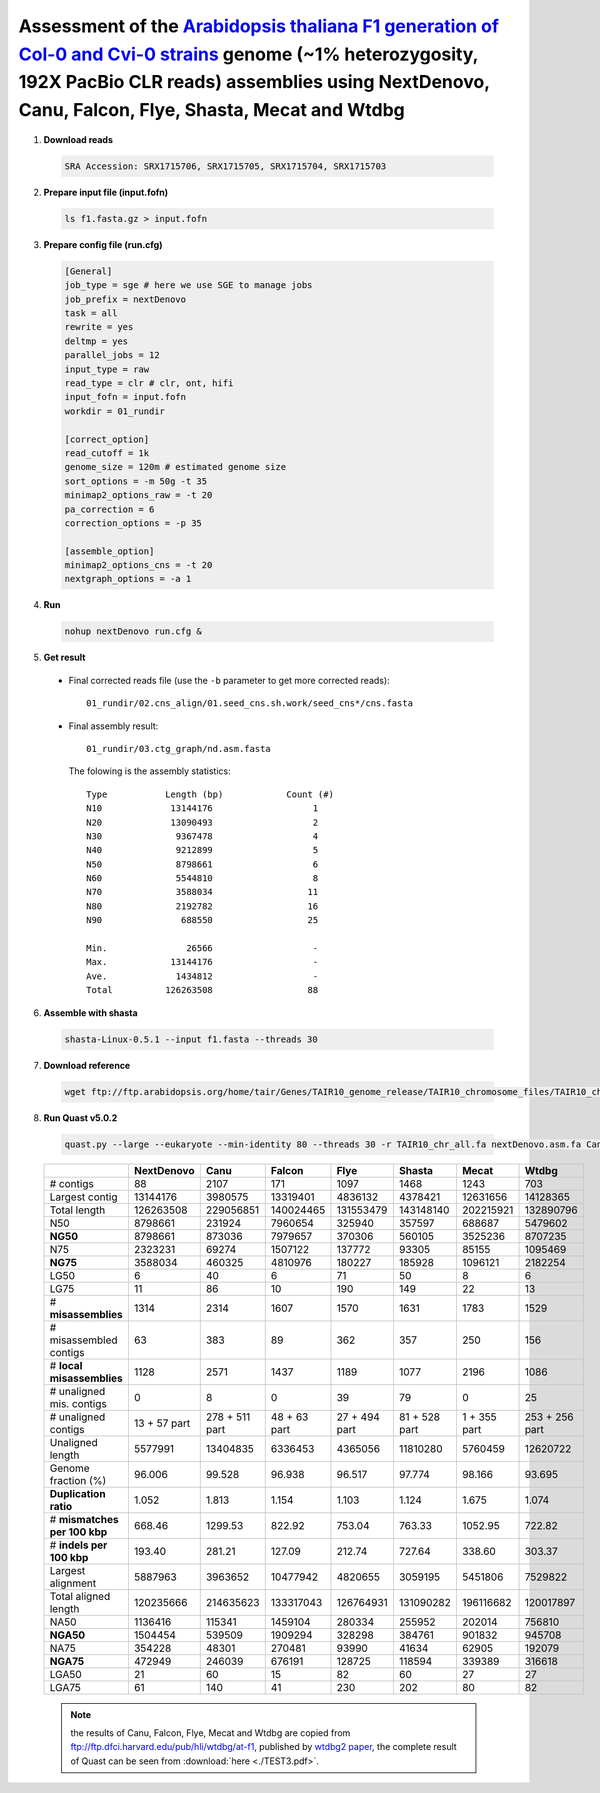 .. _alta_192x_clr:

.. title:: Arabidopsis thaliana with 192X PacBio CLR data

Assessment of the `Arabidopsis thaliana F1 generation of Col-0 and Cvi-0 strains <https://www.ncbi.nlm.nih.gov/biosample/4539663>`__ genome (~1% heterozygosity, 192X PacBio CLR reads) assemblies using NextDenovo, Canu, Falcon, Flye, Shasta, Mecat and Wtdbg
----------------------------------------------------------------------------------------------------------------------------------------------------------------------------------------------------------------------------------------------------------------

1. **Download reads**
  
  .. code-block:: shell

    SRA Accession: SRX1715706, SRX1715705, SRX1715704, SRX1715703

2. **Prepare input file (input.fofn)**
  
  .. code-block:: shell
  
    ls f1.fasta.gz > input.fofn

3. **Prepare config file (run.cfg)**

  .. code-block:: shell

    [General]
    job_type = sge # here we use SGE to manage jobs
    job_prefix = nextDenovo
    task = all
    rewrite = yes
    deltmp = yes 
    parallel_jobs = 12
    input_type = raw
    read_type = clr # clr, ont, hifi
    input_fofn = input.fofn
    workdir = 01_rundir

    [correct_option]
    read_cutoff = 1k
    genome_size = 120m # estimated genome size
    sort_options = -m 50g -t 35
    minimap2_options_raw = -t 20
    pa_correction = 6
    correction_options = -p 35

    [assemble_option]
    minimap2_options_cns = -t 20 
    nextgraph_options = -a 1


4. **Run**   
  
  .. code-block:: shell

    nohup nextDenovo run.cfg &

5. **Get result**
  
  - Final corrected reads file (use the ``-b`` parameter to get more corrected reads)::
      
      01_rundir/02.cns_align/01.seed_cns.sh.work/seed_cns*/cns.fasta

  - Final assembly result::
  
      01_rundir/03.ctg_graph/nd.asm.fasta

    The folowing is the assembly statistics::

      Type           Length (bp)            Count (#)
      N10             13144176                   1
      N20             13090493                   2
      N30              9367478                   4
      N40              9212899                   5
      N50              8798661                   6
      N60              5544810                   8
      N70              3588034                  11
      N80              2192782                  16
      N90               688550                  25

      Min.               26566                   -
      Max.            13144176                   -
      Ave.             1434812                   -
      Total          126263508                  88


6. **Assemble with shasta** 
  
  .. code-block:: shell 
    
    shasta-Linux-0.5.1 --input f1.fasta --threads 30

7. **Download reference**   
  
  .. code-block:: shell 
    
    wget ftp://ftp.arabidopsis.org/home/tair/Genes/TAIR10_genome_release/TAIR10_chromosome_files/TAIR10_chr_all.fas

8. **Run Quast v5.0.2**
  
  .. code-block:: shell
  
    quast.py --large --eukaryote --min-identity 80 --threads 30 -r TAIR10_chr_all.fa nextDenovo.asm.fa Canu.asm.fa Falcon.asm.fa Flye.asm.fa Shasta.asm.fa Mecat.asm.fa Wtdbg.asm.fa

  .. object:: Quast result

  +--------------------------------+----------------+------------------+----------------+-----------------+-----------------+----------------+------------------+
  |                                | NextDenovo     | Canu             | Falcon         | Flye            | Shasta          | Mecat          | Wtdbg            |
  +================================+================+==================+================+=================+=================+================+==================+
  | # contigs                      | 88             | 2107             | 171            | 1097            | 1468            | 1243           | 703              |
  +--------------------------------+----------------+------------------+----------------+-----------------+-----------------+----------------+------------------+
  | Largest contig                 | 13144176       | 3980575          | 13319401       | 4836132         | 4378421         | 12631656       | 14128365         |
  +--------------------------------+----------------+------------------+----------------+-----------------+-----------------+----------------+------------------+
  | Total length                   | 126263508      | 229056851        | 140024465      | 131553479       | 143148140       | 202215921      | 132890796        |
  +--------------------------------+----------------+------------------+----------------+-----------------+-----------------+----------------+------------------+
  | N50                            | 8798661        | 231924           | 7960654        | 325940          | 357597          | 688687         | 5479602          |
  +--------------------------------+----------------+------------------+----------------+-----------------+-----------------+----------------+------------------+
  | **NG50**                       | 8798661        | 873036           | 7979657        | 370306          | 560105          | 3525236        | 8707235          |
  +--------------------------------+----------------+------------------+----------------+-----------------+-----------------+----------------+------------------+
  | N75                            | 2323231        | 69274            | 1507122        | 137772          | 93305           | 85155          | 1095469          |
  +--------------------------------+----------------+------------------+----------------+-----------------+-----------------+----------------+------------------+
  | **NG75**                       | 3588034        | 460325           | 4810976        | 180227          | 185928          | 1096121        | 2182254          |
  +--------------------------------+----------------+------------------+----------------+-----------------+-----------------+----------------+------------------+
  | LG50                           | 6              | 40               | 6              | 71              | 50              | 8              | 6                |
  +--------------------------------+----------------+------------------+----------------+-----------------+-----------------+----------------+------------------+
  | LG75                           | 11             | 86               | 10             | 190             | 149             | 22             | 13               |
  +--------------------------------+----------------+------------------+----------------+-----------------+-----------------+----------------+------------------+
  | # **misassemblies**            | 1314           | 2314             | 1607           | 1570            | 1631            | 1783           | 1529             |
  +--------------------------------+----------------+------------------+----------------+-----------------+-----------------+----------------+------------------+
  | # misassembled contigs         | 63             | 383              | 89             | 362             | 357             | 250            | 156              |
  +--------------------------------+----------------+------------------+----------------+-----------------+-----------------+----------------+------------------+
  | # **local misassemblies**      | 1128           | 2571             | 1437           | 1189            | 1077            | 2196           | 1086             |
  +--------------------------------+----------------+------------------+----------------+-----------------+-----------------+----------------+------------------+
  | # unaligned mis. contigs       | 0              | 8                | 0              | 39              | 79              | 0              | 25               |
  +--------------------------------+----------------+------------------+----------------+-----------------+-----------------+----------------+------------------+
  | # unaligned contigs            | 13 + 57 part   | 278 + 511 part   | 48 + 63 part   | 27 + 494 part   | 81 + 528 part   | 1 + 355 part   | 253 + 256 part   |
  +--------------------------------+----------------+------------------+----------------+-----------------+-----------------+----------------+------------------+
  | Unaligned length               | 5577991        | 13404835         | 6336453        | 4365056         | 11810280        | 5760459        | 12620722         |
  +--------------------------------+----------------+------------------+----------------+-----------------+-----------------+----------------+------------------+
  | Genome fraction (%)            | 96.006         | 99.528           | 96.938         | 96.517          | 97.774          | 98.166         | 93.695           |
  +--------------------------------+----------------+------------------+----------------+-----------------+-----------------+----------------+------------------+
  | **Duplication ratio**          | 1.052          | 1.813            | 1.154          | 1.103           | 1.124           | 1.675          | 1.074            |
  +--------------------------------+----------------+------------------+----------------+-----------------+-----------------+----------------+------------------+
  | # **mismatches per 100 kbp**   | 668.46         | 1299.53          | 822.92         | 753.04          | 763.33          | 1052.95        | 722.82           |
  +--------------------------------+----------------+------------------+----------------+-----------------+-----------------+----------------+------------------+
  | # **indels per 100 kbp**       | 193.40         | 281.21           | 127.09         | 212.74          | 727.64          | 338.60         | 303.37           |
  +--------------------------------+----------------+------------------+----------------+-----------------+-----------------+----------------+------------------+
  | Largest alignment              | 5887963        | 3963652          | 10477942       | 4820655         | 3059195         | 5451806        | 7529822          |
  +--------------------------------+----------------+------------------+----------------+-----------------+-----------------+----------------+------------------+
  | Total aligned length           | 120235666      | 214635623        | 133317043      | 126764931       | 131090282       | 196116682      | 120017897        |
  +--------------------------------+----------------+------------------+----------------+-----------------+-----------------+----------------+------------------+
  | NA50                           | 1136416        | 115341           | 1459104        | 280334          | 255952          | 202014         | 756810           |
  +--------------------------------+----------------+------------------+----------------+-----------------+-----------------+----------------+------------------+
  | **NGA50**                      | 1504454        | 539509           | 1909294        | 328298          | 384761          | 901832         | 945708           |
  +--------------------------------+----------------+------------------+----------------+-----------------+-----------------+----------------+------------------+
  | NA75                           | 354228         | 48301            | 270481         | 93990           | 41634           | 62905          | 192079           |
  +--------------------------------+----------------+------------------+----------------+-----------------+-----------------+----------------+------------------+
  | **NGA75**                      | 472949         | 246039           | 676191         | 128725          | 118594          | 339389         | 316618           |
  +--------------------------------+----------------+------------------+----------------+-----------------+-----------------+----------------+------------------+
  | LGA50                          | 21             | 60               | 15             | 82              | 60              | 27             | 27               |
  +--------------------------------+----------------+------------------+----------------+-----------------+-----------------+----------------+------------------+
  | LGA75                          | 61             | 140              | 41             | 230             | 202             | 80             | 82               |
  +--------------------------------+----------------+------------------+----------------+-----------------+-----------------+----------------+------------------+

  .. note:: the results of Canu, Falcon, Flye, Mecat and Wtdbg are copied from ftp://ftp.dfci.harvard.edu/pub/hli/wtdbg/at-f1, published by `wtdbg2 paper <https://www.nature.com/articles/s41592-019-0669-3>`__, the complete result of Quast can be seen from :download:`here <./TEST3.pdf>`.